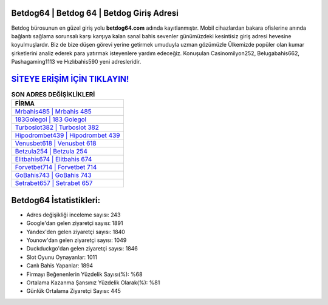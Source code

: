 ﻿Betdog64 | Betdog 64 | Betdog Giriş Adresi
===================================

.. image:: images/betdog-giris.jpg
   :width: 600
   
Betdog bürosunun en güzel giriş yolu **betdog64.com** adında kayıtlanmıştır. Mobil cihazlardan bakara ofislerine anında bağlantı sağlama sorunsalı karşı karşıya kalan sanal bahis sevenler günümüzdeki kesintisiz giriş adresi hevesine koyulmuşlardır. Biz de bize düşen görevi yerine getirmek umuduyla uzman gözümüzle Ülkemizde popüler olan  kumar şirketlerini analiz ederek para yatırmak isteyenlere yardım edeceğiz. Konuşulan Casinomilyon252, Belugabahis662, Pashagaming1113 ve Hızlıbahis590 yeni adresleridir.

`SİTEYE ERİŞİM İÇİN TIKLAYIN! <https://uclck.me/gonow>`_
==============

.. list-table:: **SON ADRES DEĞİŞİKLİKLERİ**
   :widths: 100
   :header-rows: 1

   * - FİRMA
   * - `Mrbahis485 | Mrbahis 485 <mrbahis485-mrbahis-485-mrbahis-giris-adresi.html>`_
   * - `183Golegol | 183 Golegol <183golegol-183-golegol-golegol-giris-adresi.html>`_
   * - `Turboslot382 | Turboslot 382 <turboslot382-turboslot-382-turboslot-giris-adresi.html>`_	 
   * - `Hipodrombet439 | Hipodrombet 439 <hipodrombet439-hipodrombet-439-hipodrombet-giris-adresi.html>`_	 
   * - `Venusbet618 | Venusbet 618 <venusbet618-venusbet-618-venusbet-giris-adresi.html>`_ 
   * - `Betzula254 | Betzula 254 <betzula254-betzula-254-betzula-giris-adresi.html>`_
   * - `Elitbahis674 | Elitbahis 674 <elitbahis674-elitbahis-674-elitbahis-giris-adresi.html>`_	 
   * - `Forvetbet714 | Forvetbet 714 <forvetbet714-forvetbet-714-forvetbet-giris-adresi.html>`_
   * - `GoBahis743 | GoBahis 743 <gobahis743-gobahis-743-gobahis-giris-adresi.html>`_
   * - `Setrabet657 | Setrabet 657 <setrabet657-setrabet-657-setrabet-giris-adresi.html>`_
	 
Betdog64 İstatistikleri:
===================================	 
* Adres değişikliği inceleme sayısı: 243
* Google'dan gelen ziyaretçi sayısı: 1891
* Yandex'den gelen ziyaretçi sayısı: 1840
* Younow'dan gelen ziyaretçi sayısı: 1049
* Duckduckgo'dan gelen ziyaretçi sayısı: 1846
* Slot Oyunu Oynayanlar: 1011
* Canlı Bahis Yapanlar: 1894
* Firmayı Beğenenlerin Yüzdelik Sayısı(%): %68
* Ortalama Kazanma Şansınız Yüzdelik Olarak(%): %81
* Günlük Ortalama Ziyaretçi Sayısı: 445
